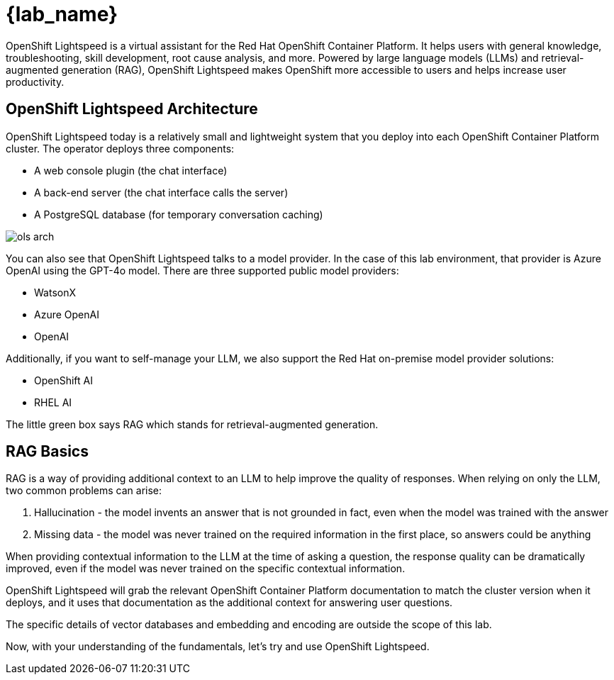 = {lab_name}

OpenShift Lightspeed is a virtual assistant for the Red Hat OpenShift Container
Platform. It helps users with general knowledge, troubleshooting, skill
development, root cause analysis, and more. Powered by large language models
(LLMs) and retrieval-augmented generation (RAG), OpenShift Lightspeed makes
OpenShift more accessible to users and helps increase user productivity.

== OpenShift Lightspeed Architecture

OpenShift Lightspeed today is a relatively small and lightweight system that
you deploy into each OpenShift Container Platform cluster. The operator deploys
three components:

* A web console plugin (the chat interface)
* A back-end server (the chat interface calls the server)
* A PostgreSQL database (for temporary conversation caching)

image::ols-arch.png[]

You can also see that OpenShift Lightspeed talks to a model provider. In the
case of this lab environment, that provider is Azure OpenAI using the GPT-4o
model. There are three supported public model providers:

* WatsonX
* Azure OpenAI
* OpenAI

Additionally, if you want to self-manage your LLM, we also support the Red Hat
on-premise model provider solutions:

* OpenShift AI
* RHEL AI

The little green box says RAG which stands for retrieval-augmented generation.

== RAG Basics

RAG is a way of providing additional context to an LLM to help improve the
quality of responses. When relying on only the LLM, two common problems can
arise:

1. Hallucination - the model invents an answer that is not grounded in fact,
  even when the model was trained with the answer 
2. Missing data - the model was
  never trained on the required information in the first place, so answers could
  be anything

When providing contextual information to the LLM at the time of asking a
question, the response quality can be dramatically improved, even if the model
was never trained on the specific contextual information.

OpenShift Lightspeed will grab the relevant OpenShift Container Platform
documentation to match the cluster version when it deploys, and it uses that
documentation as the additional context for answering user questions.

The specific details of vector databases and embedding and encoding are outside
the scope of this lab.

Now, with your understanding of the fundamentals, let's try and use OpenShift
Lightspeed.